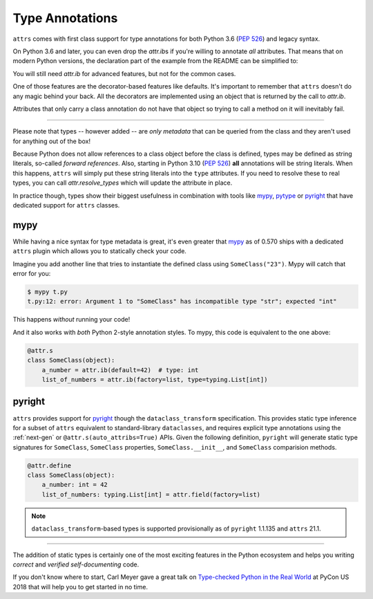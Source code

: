 Type Annotations
================

``attrs`` comes with first class support for type annotations for both Python 3.6 (:pep:`526`) and legacy syntax.

On Python 3.6 and later, you can even drop the `attr.ib`\ s if you're willing to annotate *all* attributes.
That means that on modern Python versions, the declaration part of the example from the README can be simplified to:


.. doctest::

   >>> import attr
   >>> import typing

   >>> @attr.s(auto_attribs=True)
   ... class SomeClass:
   ...     a_number: int = 42
   ...     list_of_numbers: typing.List[int] = attr.Factory(list)

   >>> sc = SomeClass(1, [1, 2, 3])
   >>> sc
   SomeClass(a_number=1, list_of_numbers=[1, 2, 3])
   >>> attr.fields(SomeClass).a_number.type
   <class 'int'>

You will still need `attr.ib` for advanced features, but not for the common cases.

One of those features are the decorator-based features like defaults.
It's important to remember that ``attrs`` doesn't do any magic behind your back.
All the decorators are implemented using an object that is returned by the call to `attr.ib`.

Attributes that only carry a class annotation do not have that object so trying to call a method on it will inevitably fail.

*****

Please note that types -- however added -- are *only metadata* that can be queried from the class and they aren't used for anything out of the box!

Because Python does not allow references to a class object before the class is defined,
types may be defined as string literals, so-called *forward references*.
Also, starting in Python 3.10 (:pep:`526`) **all** annotations will be string literals.
When this happens, ``attrs`` will simply put these string literals into the ``type`` attributes.
If you need to resolve these to real types, you can call `attr.resolve_types` which will update the attribute in place.

In practice though, types show their biggest usefulness in combination with tools like mypy_, pytype_ or pyright_ that have dedicated support for ``attrs`` classes.


mypy
----

While having a nice syntax for type metadata is great, it's even greater that mypy_ as of 0.570 ships with a dedicated ``attrs`` plugin which allows you to statically check your code.

Imagine you add another line that tries to instantiate the defined class using ``SomeClass("23")``.
Mypy will catch that error for you:

.. code-block:: console

   $ mypy t.py
   t.py:12: error: Argument 1 to "SomeClass" has incompatible type "str"; expected "int"

This happens *without* running your code!

And it also works with *both* Python 2-style annotation styles.
To mypy, this code is equivalent to the one above:

.. code-block:: python

  @attr.s
  class SomeClass(object):
      a_number = attr.ib(default=42)  # type: int
      list_of_numbers = attr.ib(factory=list, type=typing.List[int])


pyright
----

``attrs`` provides support for pyright_ though the ``dataclass_transform`` specification.
This provides static type inference for a subset of ``attrs`` equivalent to standard-library ``dataclasses``,
and requires explicit type annotations using the :ref:`next-gen` or ``@attr.s(auto_attribs=True)`` APIs.
Given the following definition, ``pyright`` will generate static type signatures for ``SomeClass``,
``SomeClass`` properties, ``SomeClass.__init__``, and ``SomeClass`` comparision methods.

.. code-block:: python

  @attr.define
  class SomeClass(object):
      a_number: int = 42
      list_of_numbers: typing.List[int] = attr.field(factory=list)

.. note::

   ``dataclass_transform``-based types is supported provisionally as of ``pyright`` 1.1.135 and ``attrs`` 21.1.


*****

The addition of static types is certainly one of the most exciting features in the Python ecosystem and helps you writing *correct* and *verified self-documenting* code.

If you don't know where to start, Carl Meyer gave a great talk on `Type-checked Python in the Real World <https://www.youtube.com/watch?v=pMgmKJyWKn8>`_ at PyCon US 2018 that will help you to get started in no time.


.. _mypy: http://mypy-lang.org
.. _pytype: https://google.github.io/pytype/
.. _pyright: https://github.com/microsoft/pyright
.. _dataclass_transform: https://github.com/microsoft/pyright/blob/1.1.135/specs/dataclass_transforms.md
